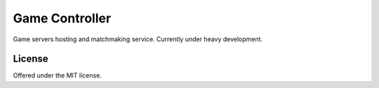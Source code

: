 Game Controller
=============================================
Game servers hosting and matchmaking service.
Currently under heavy development.

License
---------------------------------------------
Offered under the MIT license.
